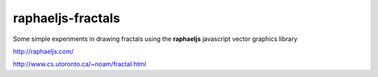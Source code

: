raphaeljs-fractals
==================

Some simple experiments in drawing fractals using the **raphaeljs** javascript vector graphics library

http://raphaeljs.com/

http://www.cs.utoronto.ca/~noam/fractal.html
